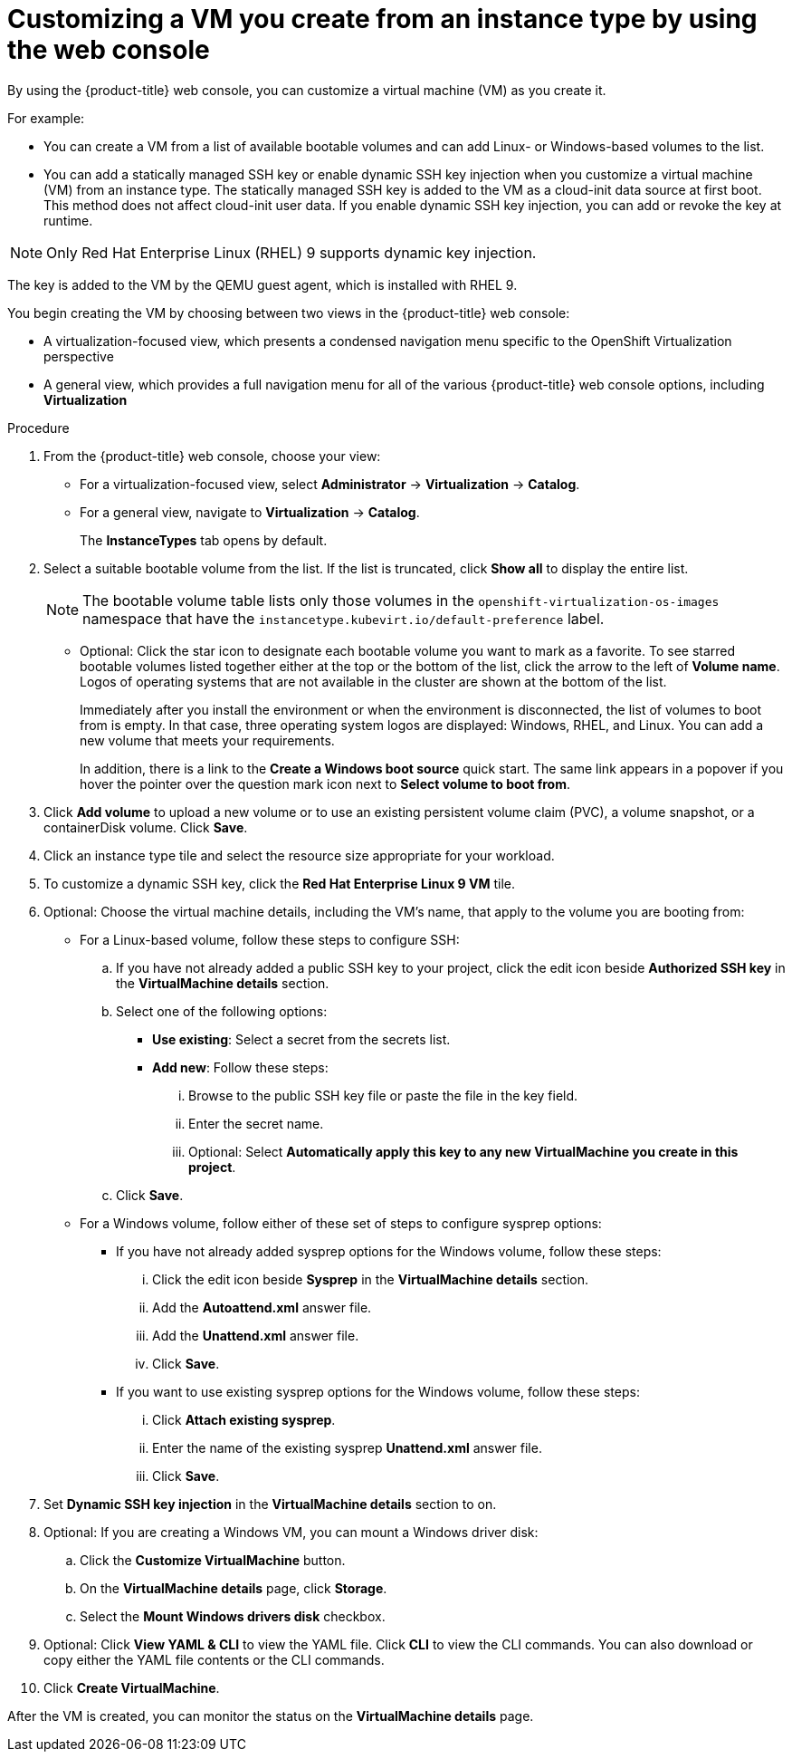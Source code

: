 // Module included in the following assemblies:
// * virt/creating_vms_advanced/creating_vms_advanced_web/virt-customizing-vms.adoc

:_mod-docs-content-type: PROCEDURE
[id="virt-customizing-vm-instancetype_{context}"]
= Customizing a VM you create from an instance type by using the web console

By using the {product-title} web console, you can customize a virtual machine (VM) as you create it.

For example:

* You can create a VM from a list of available bootable volumes and can add Linux- or Windows-based volumes to the list.

* You can add a statically managed SSH key or enable dynamic SSH key injection when you customize a virtual machine (VM) from an instance type. The statically managed SSH key is added to the VM as a cloud-init data source at first boot. This method does not affect cloud-init user data. If you enable dynamic SSH key injection, you can add or revoke the key at runtime.

[NOTE]
====
Only Red Hat Enterprise Linux (RHEL) 9 supports dynamic key injection.
====

The key is added to the VM by the QEMU guest agent, which is installed with RHEL 9.

You begin creating the VM by choosing between two views in the {product-title} web console:

* A virtualization-focused view, which presents a condensed navigation menu specific to the OpenShift Virtualization perspective

* A general view, which provides a full navigation menu for all of the various {product-title} web console options, including *Virtualization*

.Procedure

. From the {product-title} web console, choose your view:
** For a virtualization-focused view, select *Administrator* -> *Virtualization* -> *Catalog*.
+
** For a general view, navigate to *Virtualization* -> *Catalog*.
+
The *InstanceTypes* tab opens by default.

. Select a suitable bootable volume from the list. If the list is truncated, click *Show all* to display the entire list.
+
[NOTE]
====
The bootable volume table lists only those volumes in the `openshift-virtualization-os-images` namespace that have the `instancetype.kubevirt.io/default-preference` label.
====
+
** Optional: Click the star icon to designate each bootable volume you want to mark as a favorite. To see starred bootable volumes listed together either at the top or the bottom of the list, click the arrow to the left of *Volume name*. Logos of operating systems that are not available in the cluster are shown at the bottom of the list.
+
Immediately after you install the environment or when the environment is disconnected, the list of volumes to boot from is empty. In that case, three operating system logos are displayed: Windows, RHEL, and Linux. You can add a new volume that meets your requirements.
+
In addition, there is a link to the *Create a Windows boot source* quick start. The same link appears in a popover if you hover the pointer over the question mark icon next to *Select volume to boot from*.

. Click *Add volume* to upload a new volume or to use an existing persistent volume claim (PVC), a volume snapshot, or a containerDisk volume. Click *Save*.

. Click an instance type tile and select the resource size appropriate for your workload.

. To customize a dynamic SSH key, click the *Red Hat Enterprise Linux 9 VM* tile.

. Optional: Choose the virtual machine details, including the VM's name, that apply to the volume you are booting from:
** For a Linux-based volume, follow these steps to configure SSH:

.. If you have not already added a public SSH key to your project, click the edit icon beside *Authorized SSH key* in the *VirtualMachine details* section.
.. Select one of the following options:
+
--
* *Use existing*: Select a secret from the secrets list.
* *Add new*: Follow these steps:
... Browse to the public SSH key file or paste the file in the key field.
... Enter the secret name.
... Optional: Select *Automatically apply this key to any new VirtualMachine you create in this project*.
--
.. Click *Save*.

** For a Windows volume, follow either of these set of steps to configure sysprep options:
*** If you have not already added sysprep options for the Windows volume, follow these steps:
... Click the edit icon beside *Sysprep* in the *VirtualMachine details* section.
... Add the *Autoattend.xml* answer file.
... Add the *Unattend.xml* answer file.
... Click *Save*.
*** If you want to use existing sysprep options for the Windows volume, follow these steps:
... Click *Attach existing sysprep*.
... Enter the name of the existing sysprep *Unattend.xml* answer file.
... Click *Save*.
. Set *Dynamic SSH key injection* in the *VirtualMachine details* section to on.
. Optional: If you are creating a Windows VM, you can mount a Windows driver disk:
.. Click the *Customize VirtualMachine* button.
.. On the *VirtualMachine details* page, click *Storage*.
.. Select the *Mount Windows drivers disk* checkbox.
. Optional: Click *View YAML & CLI* to view the YAML file. Click *CLI* to view the CLI commands. You can also download or copy either the YAML file contents or the CLI commands.
. Click *Create VirtualMachine*.

After the VM is created, you can monitor the status on the *VirtualMachine details* page.

